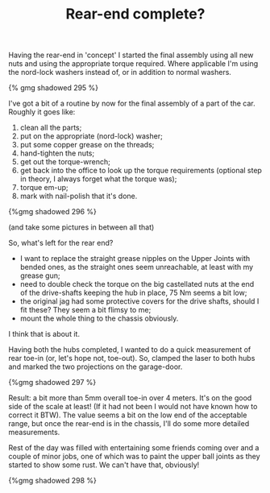 #+layout: post
#+title: Rear-end complete?
#+tags: cobra front-suspension rear-suspension
#+type: post
#+published: true


Having the rear-end in 'concept' I started the final assembly using
all new nuts and using the appropriate torque required. Where
applicable I'm using the nord-lock washers instead of, or in addition
to normal washers.

#+BEGIN_HTML
{% gmg shadowed 295 %}
#+END_HTML

I've got a bit of a routine by now for the final assembly of a part of
the car. Roughly it goes like:

 1. clean all the parts;
 2. put on the appropriate (nord-lock) washer;
 3. put some copper grease on the threads;
 4. hand-tighten the nuts;
 5. get out the torque-wrench;
 6. get back into the office to look up the torque requirements (optional step in theory, I always forget what the torque was);
 7. torque em-up;
 8. mark with nail-polish that it's done.

#+BEGIN_HTML
{%gmg shadowed 296 %}
#+END_HTML

(and take some pictures in between all that)

So, what's left for the rear end?

 * I want to replace the straight grease nipples on the Upper Joints
   with bended ones, as the straight ones seem unreachable, at least
   with my grease gun;
 * need to double check the torque on the big castellated nuts at the
   end of the drive-shafts keeping the hub in place, 75 Nm seems a bit
   low;
 * the original jag had some protective covers for the drive shafts,
   should I fit these? They seem a bit flimsy to me;
 * mount the whole thing to the chassis obviously.


I think that is about it.

Having both the hubs completed, I wanted to do a quick measurement of
rear toe-in (or, let's hope not, toe-out). So, clamped the laser to
both hubs and marked the two projections on the garage-door.

#+BEGIN_HTML
{%gmg shadowed 297 %}
#+END_HTML

Result: a bit more than 5mm overall toe-in over 4 meters. It's on the
good side of the scale at least! (If it had not been I would not have
known how to correct it BTW). The value seems a bit on the low end of
the acceptable range, but once the rear-end is in the chassis, I'll do
some more detailed measurements.

Rest of the day was filled with entertaining some friends coming over
and a couple of minor jobs, one of which was to paint the upper ball
joints as they started to show some rust. We can't have that,
obviously!

#+BEGIN_HTML
{%gmg shadowed 298 %}
#+END_HTML
